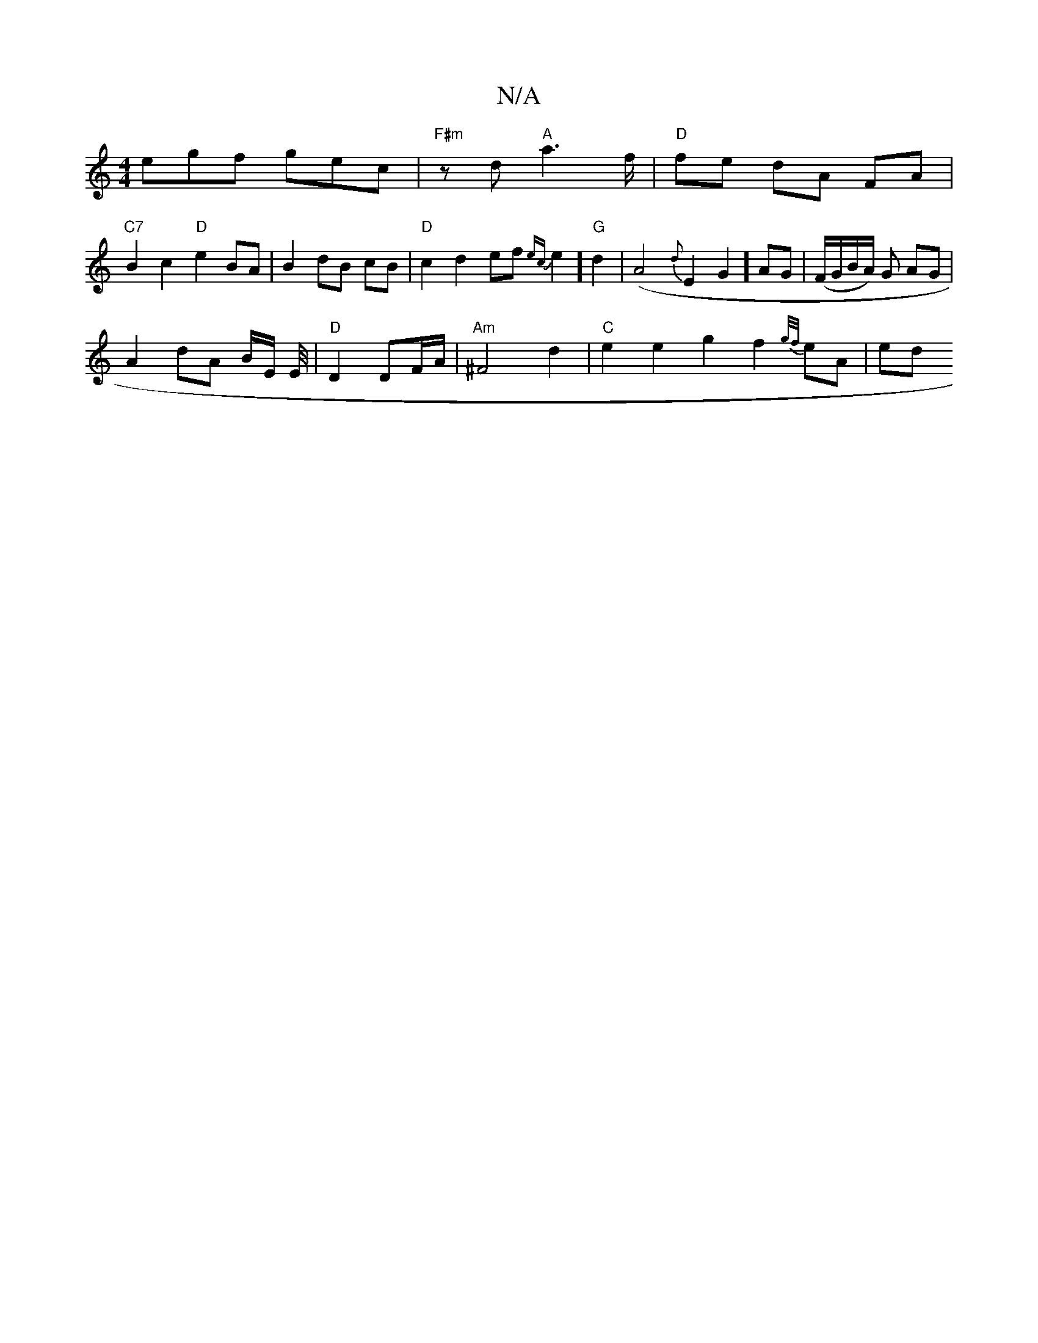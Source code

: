 X:1
T:N/A
M:4/4
R:N/A
K:Cmajor
 egf gec | "F#m" z d "A"a6/f/|"D"fe dA FA|
"C7"B2c2 "D"e2BA|B2 dB cB|"D"c2d2 ef{ec}e2]"G"d2|(A4{d}E2G2] AG|(F/G/B/A/) G AG |
A2 dA B/2E/2 E/4 | "D" D2 DF/A/ | "Am"^F4 d2|"C"e2 e2 g2 f2 {g/f/}eA|ed ("g